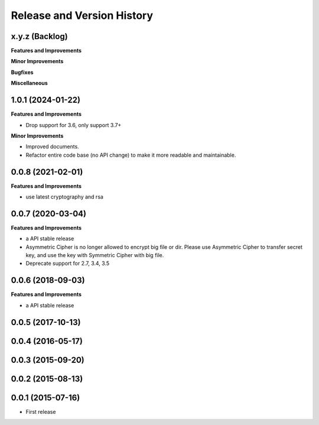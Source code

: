 .. _release_history:

Release and Version History
==============================================================================


x.y.z (Backlog)
~~~~~~~~~~~~~~~~~~~~~~~~~~~~~~~~~~~~~~~~~~~~~~~~~~~~~~~~~~~~~~~~~~~~~~~~~~~~~~
**Features and Improvements**

**Minor Improvements**

**Bugfixes**

**Miscellaneous**


1.0.1 (2024-01-22)
~~~~~~~~~~~~~~~~~~~~~~~~~~~~~~~~~~~~~~~~~~~~~~~~~~~~~~~~~~~~~~~~~~~~~~~~~~~~~~
**Features and Improvements**

- Drop support for 3.6, only support 3.7+

**Minor Improvements**

- Improved documents.
- Refactor entire code base (no API change) to make it more readable and
  maintainable.


0.0.8 (2021-02-01)
~~~~~~~~~~~~~~~~~~~~~~~~~~~~~~~~~~~~~~~~~~~~~~~~~~~~~~~~~~~~~~~~~~~~~~~~~~~~~~
**Features and Improvements**

- use latest cryptography and rsa


0.0.7 (2020-03-04)
~~~~~~~~~~~~~~~~~~~~~~~~~~~~~~~~~~~~~~~~~~~~~~~~~~~~~~~~~~~~~~~~~~~~~~~~~~~~~~
**Features and Improvements**

- a API stable release
- Asymmetric Cipher is no longer allowed to encrypt big file or dir. Please use Asymmetric Cipher to transfer secret key, and use the key with Symmetric Cipher with big file.
- Deprecate support for 2.7, 3.4, 3.5


0.0.6 (2018-09-03)
~~~~~~~~~~~~~~~~~~~~~~~~~~~~~~~~~~~~~~~~~~~~~~~~~~~~~~~~~~~~~~~~~~~~~~~~~~~~~~
**Features and Improvements**

- a API stable release


0.0.5 (2017-10-13)
~~~~~~~~~~~~~~~~~~~~~~~~~~~~~~~~~~~~~~~~~~~~~~~~~~~~~~~~~~~~~~~~~~~~~~~~~~~~~~


0.0.4 (2016-05-17)
~~~~~~~~~~~~~~~~~~~~~~~~~~~~~~~~~~~~~~~~~~~~~~~~~~~~~~~~~~~~~~~~~~~~~~~~~~~~~~


0.0.3 (2015-09-20)
~~~~~~~~~~~~~~~~~~~~~~~~~~~~~~~~~~~~~~~~~~~~~~~~~~~~~~~~~~~~~~~~~~~~~~~~~~~~~~


0.0.2 (2015-08-13)
~~~~~~~~~~~~~~~~~~~~~~~~~~~~~~~~~~~~~~~~~~~~~~~~~~~~~~~~~~~~~~~~~~~~~~~~~~~~~~


0.0.1 (2015-07-16)
~~~~~~~~~~~~~~~~~~~~~~~~~~~~~~~~~~~~~~~~~~~~~~~~~~~~~~~~~~~~~~~~~~~~~~~~~~~~~~

- First release
